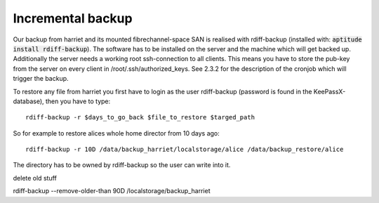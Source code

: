 ******************
Incremental backup
******************

Our backup from harriet and its mounted fibrechannel-space SAN is realised with rdiff-backup (installed with: :code:`aptitude install rdiff-backup`). The software has to be installed on the server and the machine which will get backed up. Additionally the server needs a working root ssh-connection to all clients. This means you have to store the pub-key from the server on every client in /root/.ssh/authorized_keys. See 2.3.2 for the description of the cronjob which will trigger the backup.

To restore any file from harriet you first have to login as the user rdiff-backup (password is found in the KeePassX-database), then you have to type:
::
    
    rdiff-backup -r $days_to_go_back $file_to_restore $targed_path

So for example to restore alices whole home director from 10 days ago:
::
    
    rdiff-backup -r 10D /data/backup_harriet/localstorage/alice /data/backup_restore/alice

The directory has to be owned by rdiff-backup so the user can write into it.

delete old stuff

rdiff-backup --remove-older-than 90D /localstorage/backup_harriet